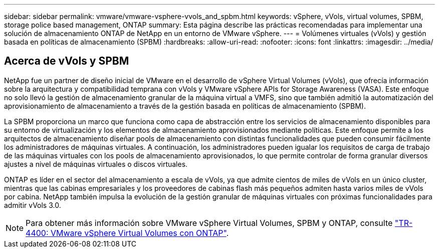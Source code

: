 ---
sidebar: sidebar 
permalink: vmware/vmware-vsphere-vvols_and_spbm.html 
keywords: vSphere, vVols, virtual volumes, SPBM, storage police based management, ONTAP 
summary: Esta página describe las prácticas recomendadas para implementar una solución de almacenamiento ONTAP de NetApp en un entorno de VMware vSphere. 
---
= Volúmenes virtuales (vVols) y gestión basada en políticas de almacenamiento (SPBM)
:hardbreaks:
:allow-uri-read: 
:nofooter: 
:icons: font
:linkattrs: 
:imagesdir: ../media/




== Acerca de vVols y SPBM

NetApp fue un partner de diseño inicial de VMware en el desarrollo de vSphere Virtual Volumes (vVols), que ofrecía información sobre la arquitectura y compatibilidad temprana con vVols y VMware vSphere APIs for Storage Awareness (VASA). Este enfoque no solo llevó la gestión de almacenamiento granular de la máquina virtual a VMFS, sino que también admitió la automatización del aprovisionamiento de almacenamiento a través de la gestión basada en políticas de almacenamiento (SPBM).

La SPBM proporciona un marco que funciona como capa de abstracción entre los servicios de almacenamiento disponibles para su entorno de virtualización y los elementos de almacenamiento aprovisionados mediante políticas. Este enfoque permite a los arquitectos de almacenamiento diseñar pools de almacenamiento con distintas funcionalidades que pueden consumir fácilmente los administradores de máquinas virtuales. A continuación, los administradores pueden igualar los requisitos de carga de trabajo de las máquinas virtuales con los pools de almacenamiento aprovisionados, lo que permite controlar de forma granular diversos ajustes a nivel de máquinas virtuales o discos virtuales.

ONTAP es líder en el sector del almacenamiento a escala de vVols, ya que admite cientos de miles de vVols en un único cluster, mientras que las cabinas empresariales y los proveedores de cabinas flash más pequeños admiten hasta varios miles de vVols por cabina. NetApp también impulsa la evolución de la gestión granular de máquinas virtuales con próximas funcionalidades para admitir vVols 3.0.


NOTE: Para obtener más información sobre VMware vSphere Virtual Volumes, SPBM y ONTAP, consulte https://www.netapp.com/pdf.html?item=/media/13555-tr4400.pdf["TR-4400: VMware vSphere Virtual Volumes con ONTAP"^].
